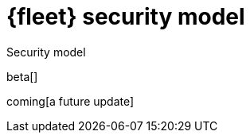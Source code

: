 [[fleet-security-model]]
= {fleet} security model

++++
<titleabbrev>Security model</titleabbrev>
++++

beta[]

coming[a future update]

//TODO: Describe the various ways to secure connections between Fleet Server
//and Elastic Agents:
// - Service accounts and tokens
// - ES credentials
// - Self-signed certs

//Also describe required privileges

//Use the [discrete] tag to keep sub-sections on this page.


